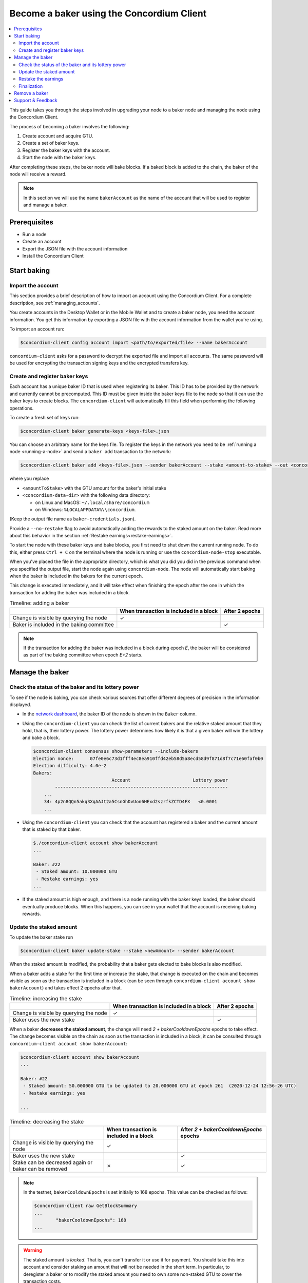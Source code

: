 
.. _networkDashboardLink: https://dashboard.testnet.concordium.com/
.. _node-dashboard: http://localhost:8099
.. _Discord: https://discord.com/invite/xWmQ5tp

.. _become-a-baker:

==========================================
Become a baker using the Concordium Client
==========================================

.. contents::
   :local:
   :backlinks: none

This guide takes you through the steps involved in upgrading your node to a baker node and managing the node using the Concordium Client.

The process of becoming a baker involves the following:

#. Create account and acquire GTU.
#. Create a set of baker keys.
#. Register the baker keys with the account.
#. Start the node with the baker keys.

After completing these steps, the baker node will bake blocks. If a baked block
is added to the chain, the baker of the node will receive a reward.

.. note::

   In this section we will use the name ``bakerAccount`` as the name of the
   account that will be used to register and manage a baker.

Prerequisites
=============
-  Run a node
-  Create an account
-  Export the JSON file with the account information
-  Install the Concordium Client

Start baking
============

Import the account
------------------

This section provides a brief description of how to import an account using the Concordium Client. For a complete description, see :ref:`managing_accounts`.

You create accounts in the Desktop Wallet or in the Mobile Wallet and to create a baker node, you need the account information. You get this information by exporting a JSON file with the account information from the wallet you're using.

To import an account run:

.. code-block:: console

   $concordium-client config account import <path/to/exported/file> --name bakerAccount

``concordium-client`` asks for a password to decrypt the exported file and
import all accounts. The same password will be used for encrypting the
transaction signing keys and the encrypted transfers key.

Create and register baker keys
------------------------------

Each account has a unique baker ID that is used when registering its baker. This ID has to be provided by the network and currently cannot be precomputed. This ID must be given inside the baker keys file to the node so that it can use the baker keys to create blocks. The ``concordium-client`` will automatically fill this field when performing the following operations.

To create a fresh set of keys run:

.. code-block:: console

   $concordium-client baker generate-keys <keys-file>.json

You can choose an arbitrary name for the keys file. To register the keys in the network you need to be :ref:`running a node <running-a-node>`
and send a ``baker add`` transaction to the network:

.. code-block:: console

   $concordium-client baker add <keys-file>.json --sender bakerAccount --stake <amount-to-stake> --out <concordium-data-dir>/baker-credentials.json

where you replace

- ``<amountToStake>`` with the GTU amount for the baker's initial stake
- ``<concordium-data-dir>`` with the following data directory:

  * on Linux and MacOS: ``~/.local/share/concordium``
  * on Windows: ``%LOCALAPPDATA%\\concordium``.

(Keep the output file name as ``baker-credentials.json``).

Provide a ``--no-restake`` flag to avoid automatically adding the
rewards to the staked amount on the baker. Read more about this behavior in the section :ref:`Restake earnings<restake-earnings>`.

To start the node with these baker keys and bake blocks, you
first need to shut down the current running node. To do this, either press ``Ctrl + C`` on the terminal where the node is running or use the
``concordium-node-stop`` executable.

When you've placed the file in the appropriate directory, which is what you did you did in the previous command when you specified the output file, start the node again using ``concordium-node``. The node will automatically start baking when the baker is included in the bakers for the current epoch.

This change is executed immediately, and it will take effect when finishing the epoch after the one in which the transaction for adding the baker was included in a block.

.. table:: Timeline: adding a baker

   +-------------------------------------------+-----------------------------------------+-----------------+
   |                                           | When transaction is included in a block | After 2 epochs  |
   +===========================================+=========================================+=================+
   | Change is visible by querying the node    |  ✓                                      |                 |
   +-------------------------------------------+-----------------------------------------+-----------------+
   | Baker is included in the baking committee |                                         | ✓               |
   +-------------------------------------------+-----------------------------------------+-----------------+

.. note::

   If the transaction for adding the baker was included in a block during epoch `E`, the baker will be considered as part of the baking committee when epoch `E+2` starts.

Manage the baker
==================

Check the status of the baker and its lottery power
------------------------------------------------------

To see if the node is baking, you can check various sources that
offer different degrees of precision in the information displayed.

- In the `network dashboard <http://dashboard.testnet.concordium.com>`_, the baker ID of the node is shown in the ``Baker`` column.
- Using the ``concordium-client`` you can check the list of current bakers
  and the relative staked amount that they hold, that is, their lottery power.  The lottery power determines how likely it is that a given baker will win the lottery and bake a block.

  .. code-block:: console

     $concordium-client consensus show-parameters --include-bakers
     Election nonce:      07fe0e6c73d1fff4ec8ea910ffd42eb58d5a8ecd58d9f871d8f7c71e60faf0b0
     Election difficulty: 4.0e-2
     Bakers:
                                  Account                       Lottery power
             ----------------------------------------------------------------
         ...
         34: 4p2n8QQn5akq3XqAAJt2a5CsnGhDvUon6HExd2szrfkZCTD4FX   <0.0001
         ...

- Using the ``concordium-client`` you can check that the account has
  registered a baker and the current amount that is staked by that baker.

  .. code-block:: console

     $./concordium-client account show bakerAccount
     ...

     Baker: #22
      - Staked amount: 10.000000 GTU
      - Restake earnings: yes
     ...

- If the staked amount is high enough, and there is a node running with the baker keys loaded, the baker should eventually produce blocks. When this happens, you can see in your wallet that the account is receiving baking rewards.

Update the staked amount
------------------------

To update the baker stake run

.. code-block:: console

   $concordium-client baker update-stake --stake <newAmount> --sender bakerAccount

When the staked amount is modified, the probability that a baker gets elected
to bake blocks is also modified.

When a baker adds a stake for the first time or increase the stake, that
change is executed on the chain and becomes visible as soon as the transaction
is included in a block (can be seen through ``concordium-client account show
bakerAccount``) and takes effect 2 epochs after that.

.. table:: Timeline: increasing the stake

   +----------------------------------------+-----------------------------------------+----------------+
   |                                        | When transaction is included in a block | After 2 epochs |
   +========================================+=========================================+================+
   | Change is visible by querying the node | ✓                                       |                |
   +----------------------------------------+-----------------------------------------+----------------+
   | Baker uses the new stake               |                                         | ✓              |
   +----------------------------------------+-----------------------------------------+----------------+

When a baker **decreases the staked amount**, the change will need *2 +
bakerCooldownEpochs* epochs to take effect. The change becomes visible on the
chain as soon as the transaction is included in a block, it can be consulted through
``concordium-client account show bakerAccount``:

.. code-block:: console

   $concordium-client account show bakerAccount
   ...

   Baker: #22
    - Staked amount: 50.000000 GTU to be updated to 20.000000 GTU at epoch 261  (2020-12-24 12:56:26 UTC)
    - Restake earnings: yes

   ...

.. table:: Timeline: decreasing the stake

   +----------------------------------------+-----------------------------------------+----------------------------------------+
   |                                        | When transaction is included in a block | After *2 + bakerCooldownEpochs* epochs |
   +========================================+=========================================+========================================+
   | Change is visible by querying the node | ✓                                       |                                        |
   +----------------------------------------+-----------------------------------------+----------------------------------------+
   | Baker uses the new stake               |                                         | ✓                                      |
   +----------------------------------------+-----------------------------------------+----------------------------------------+
   | Stake can be decreased again or        | ✗                                       | ✓                                      |
   | baker can be removed                   |                                         |                                        |
   +----------------------------------------+-----------------------------------------+----------------------------------------+

.. note::

   In the testnet, ``bakerCooldownEpochs`` is set initially to 168 epochs. This
   value can be checked as follows:

   .. code-block:: console

      $concordium-client raw GetBlockSummary
      ...
              "bakerCooldownEpochs": 168
      ...

.. warning::

   The staked amount is *locked*. That is, you can't transfer it or use it for payment. You should take this into account and consider staking an amount that will not be needed in the short term. In particular, to deregister a baker or to modify the staked amount you need to own some non-staked GTU to cover the transaction costs.

   .. _restake-earnings:

Restake the earnings
----------------------

When participating as a baker in the network and baking blocks, the account
receives rewards on each baked block. These rewards are automatically added to
the staked amount by default.

You can choose to modify this behavior and instead receive the rewards in
the account balance without staking them automatically. You can change this switch through ``concordium-client``:

.. code-block:: console

   $concordium-client baker update-restake False --sender bakerAccount
   $concordium-client baker update-restake True --sender bakerAccount

Changes to the restake flag will take effect immediately; however, the changes
start affecting baking and finalizing power in the epoch after next. The current value of the switch can be seen in the account information which you can query using ``concordium-client``:

.. code-block:: console

   $concordium-client account show bakerAccount
   ...

   Baker: #22
    - Staked amount: 50.000000 GTU
    - Restake earnings: yes

   ...

.. table:: Timeline: updating restake

   +-----------------------------------------------+-----------------------------------------+-------------------------------+
   |                                               | When transaction is included in a block | 2 epochs after being rewarded |
   +===============================================+=========================================+===============================+
   | Change is visible by querying the node        | ✓                                       |                               |
   +-----------------------------------------------+-----------------------------------------+-------------------------------+
   | Earnings will [not] be restaked automatically | ✓                                       |                               |
   +-----------------------------------------------+-----------------------------------------+-------------------------------+
   | If restaking automatically, the gained        |                                         | ✓                             |
   | stake affects the lottery power               |                                         |                               |
   +-----------------------------------------------+-----------------------------------------+-------------------------------+

When the baker is registered, it will automatically restake the earnings, but you can change this by providing the ``--no-restake`` flag to
the ``baker add`` command as shown in the following:

.. code-block:: console

   $concordium-client baker add baker-keys.json --sender bakerAccount --stake <amountToStake> --out baker-credentials.json --no-restake

Finalization
------------

Finalization is the voting process performed by nodes in the *finalization
committee* that *finalizes* a block when a sufficiently big number of members of the committee have received the block and agree on its outcome. Newer blocks
must have the finalized block as an ancestor to ensure the integrity of the
chain. For more information about this process, see the :ref:`finalization<glossary-finalization>`.

The finalization committee is formed by the bakers that have a certain staked
amount. This specifically implies that in order to participate in the
finalization committee you will probably have to modify the staked amount
to reach said threshold. In the testnet, the staked amount needed to participate
in the finalization committee is **0.1% of the total amount of existing GTU**.

Participating in the finalization committee produces rewards on each block that
is finalized. The rewards are paid to the baker account some time after the
block is finalized.

Remove a baker
==============

The controlling account can choose to de-register its baker on the chain. To do
so you have to execute the ``concordium-client``:

.. code-block:: console

   $concordium-client baker remove --sender bakerAccount

This removes the baker from the baker list and unlocks the staked amount on
the baker so that it can be transferred or moved freely.

When removing the baker, the change has the same timeline as decreasing
the staked amount. The change will need *2 + bakerCooldownEpochs* epochs to take effect. The change becomes visible on the chain as soon as the transaction is included in a block and you can check when the change will be take effect by querying the account information with ``concordium-client``:

.. code-block:: console

   $concordium-client account show bakerAccount
   ...

   Baker #22 to be removed at epoch 275 (2020-12-24 13:56:26 UTC)
    - Staked amount: 20.000000 GTU
    - Restake earnings: yes

   ...

.. table:: Timeline: removing a baker

   +--------------------------------------------+-----------------------------------------+----------------------------------------+
   |                                            | When transaction is included in a block | After *2 + bakerCooldownEpochs* epochs |
   +============================================+=========================================+========================================+
   | Change is visible by querying the node     | ✓                                       |                                        |
   +--------------------------------------------+-----------------------------------------+----------------------------------------+
   | Baker is removed from the baking committee |                                         | ✓                                      |
   +--------------------------------------------+-----------------------------------------+----------------------------------------+

.. warning::

   Decreasing the staked amount and removing the baker can't be done
   simultaneously. During the cooldown period produced by decreasing the staked
   amount, the baker can't be removed and vice versa.

Support & Feedback
==================

If you run into any issues or have suggestions, post your question or
feedback on `Discord`_, or contact us at testnet@concordium.com.
